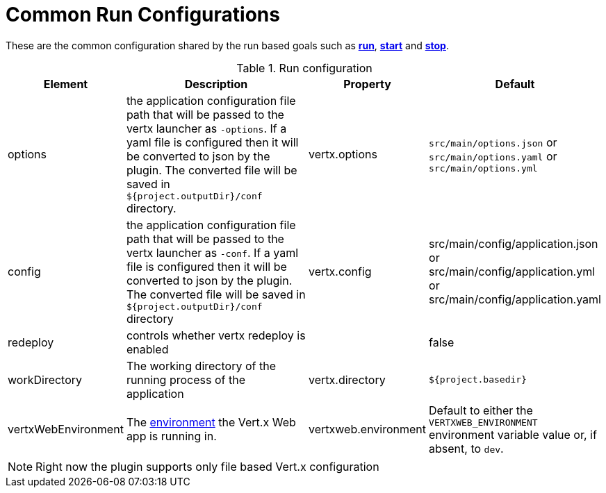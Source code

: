 [[common:run-configurations]]
= Common Run Configurations

These are the common configuration shared by the run based goals such as **<<vertx:run,run>>**,
 **<<vertx:start,start>>** and  **<<vertx:stop,stop>>**.

.Run configuration
[cols="1,5,2,3"]
|===
| Element | Description | Property| Default

| options
| the application configuration file path that will be passed to the vertx launcher as `-options`.
If a yaml file is configured then it will be converted to json by the plugin.
The converted file will be saved in `${project.outputDir}/conf` directory.
| vertx.options
| `src/main/options.json` or `src/main/options.yaml` or `src/main/options.yml`

| config
| the application configuration file path that will be passed to the vertx launcher as `-conf`.
If a yaml file is configured then it will be converted to json by the plugin.
The converted file will be saved in `${project.outputDir}/conf` directory
| vertx.config
| src/main/config/application.json or src/main/config/application.yml or src/main/config/application.yaml

| redeploy
| controls whether vertx redeploy is enabled
|
| false

| workDirectory
| The working directory of the running process of the application
| vertx.directory
| `${project.basedir}`

| vertxWebEnvironment
| The link:https://vertx.io/docs/vertx-web/java/#_development_mode[environment] the Vert.x Web app is running in.
| vertxweb.environment
| Default to either the `VERTXWEB_ENVIRONMENT` environment variable value or, if absent, to `dev`.

|===

NOTE: Right now the plugin supports only file based Vert.x configuration
